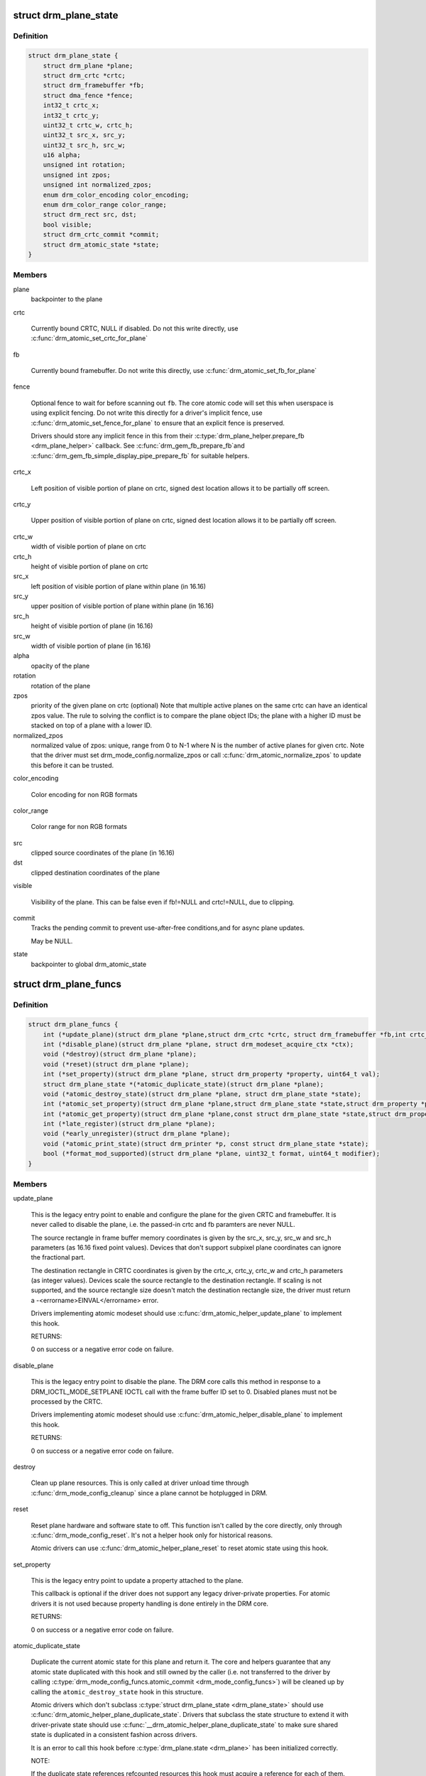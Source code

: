 .. -*- coding: utf-8; mode: rst -*-
.. src-file: include/drm/drm_plane.h

.. _`drm_plane_state`:

struct drm_plane_state
======================

.. c:type:: struct drm_plane_state

    mutable plane state

.. _`drm_plane_state.definition`:

Definition
----------

.. code-block:: c

    struct drm_plane_state {
        struct drm_plane *plane;
        struct drm_crtc *crtc;
        struct drm_framebuffer *fb;
        struct dma_fence *fence;
        int32_t crtc_x;
        int32_t crtc_y;
        uint32_t crtc_w, crtc_h;
        uint32_t src_x, src_y;
        uint32_t src_h, src_w;
        u16 alpha;
        unsigned int rotation;
        unsigned int zpos;
        unsigned int normalized_zpos;
        enum drm_color_encoding color_encoding;
        enum drm_color_range color_range;
        struct drm_rect src, dst;
        bool visible;
        struct drm_crtc_commit *commit;
        struct drm_atomic_state *state;
    }

.. _`drm_plane_state.members`:

Members
-------

plane
    backpointer to the plane

crtc

    Currently bound CRTC, NULL if disabled. Do not this write directly,
    use \ :c:func:`drm_atomic_set_crtc_for_plane`\ 

fb

    Currently bound framebuffer. Do not write this directly, use
    \ :c:func:`drm_atomic_set_fb_for_plane`\ 

fence

    Optional fence to wait for before scanning out \ ``fb``\ . The core atomic
    code will set this when userspace is using explicit fencing. Do not
    write this directly for a driver's implicit fence, use
    \ :c:func:`drm_atomic_set_fence_for_plane`\  to ensure that an explicit fence is
    preserved.

    Drivers should store any implicit fence in this from their
    \ :c:type:`drm_plane_helper.prepare_fb <drm_plane_helper>`\  callback. See \ :c:func:`drm_gem_fb_prepare_fb`\ 
    and \ :c:func:`drm_gem_fb_simple_display_pipe_prepare_fb`\  for suitable helpers.

crtc_x

    Left position of visible portion of plane on crtc, signed dest
    location allows it to be partially off screen.

crtc_y

    Upper position of visible portion of plane on crtc, signed dest
    location allows it to be partially off screen.

crtc_w
    width of visible portion of plane on crtc

crtc_h
    height of visible portion of plane on crtc

src_x
    left position of visible portion of plane within
    plane (in 16.16)

src_y
    upper position of visible portion of plane within
    plane (in 16.16)

src_h
    height of visible portion of plane (in 16.16)

src_w
    width of visible portion of plane (in 16.16)

alpha
    opacity of the plane

rotation
    rotation of the plane

zpos
    priority of the given plane on crtc (optional)
    Note that multiple active planes on the same crtc can have an identical
    zpos value. The rule to solving the conflict is to compare the plane
    object IDs; the plane with a higher ID must be stacked on top of a
    plane with a lower ID.

normalized_zpos
    normalized value of zpos: unique, range from 0 to N-1
    where N is the number of active planes for given crtc. Note that
    the driver must set drm_mode_config.normalize_zpos or call
    \ :c:func:`drm_atomic_normalize_zpos`\  to update this before it can be trusted.

color_encoding

    Color encoding for non RGB formats

color_range

    Color range for non RGB formats

src
    clipped source coordinates of the plane (in 16.16)

dst
    clipped destination coordinates of the plane

visible

    Visibility of the plane. This can be false even if fb!=NULL and
    crtc!=NULL, due to clipping.

commit
    Tracks the pending commit to prevent use-after-free conditions,and for async plane updates.

    May be NULL.

state
    backpointer to global drm_atomic_state

.. _`drm_plane_funcs`:

struct drm_plane_funcs
======================

.. c:type:: struct drm_plane_funcs

    driver plane control functions

.. _`drm_plane_funcs.definition`:

Definition
----------

.. code-block:: c

    struct drm_plane_funcs {
        int (*update_plane)(struct drm_plane *plane,struct drm_crtc *crtc, struct drm_framebuffer *fb,int crtc_x, int crtc_y,unsigned int crtc_w, unsigned int crtc_h,uint32_t src_x, uint32_t src_y,uint32_t src_w, uint32_t src_h, struct drm_modeset_acquire_ctx *ctx);
        int (*disable_plane)(struct drm_plane *plane, struct drm_modeset_acquire_ctx *ctx);
        void (*destroy)(struct drm_plane *plane);
        void (*reset)(struct drm_plane *plane);
        int (*set_property)(struct drm_plane *plane, struct drm_property *property, uint64_t val);
        struct drm_plane_state *(*atomic_duplicate_state)(struct drm_plane *plane);
        void (*atomic_destroy_state)(struct drm_plane *plane, struct drm_plane_state *state);
        int (*atomic_set_property)(struct drm_plane *plane,struct drm_plane_state *state,struct drm_property *property, uint64_t val);
        int (*atomic_get_property)(struct drm_plane *plane,const struct drm_plane_state *state,struct drm_property *property, uint64_t *val);
        int (*late_register)(struct drm_plane *plane);
        void (*early_unregister)(struct drm_plane *plane);
        void (*atomic_print_state)(struct drm_printer *p, const struct drm_plane_state *state);
        bool (*format_mod_supported)(struct drm_plane *plane, uint32_t format, uint64_t modifier);
    }

.. _`drm_plane_funcs.members`:

Members
-------

update_plane

    This is the legacy entry point to enable and configure the plane for
    the given CRTC and framebuffer. It is never called to disable the
    plane, i.e. the passed-in crtc and fb paramters are never NULL.

    The source rectangle in frame buffer memory coordinates is given by
    the src_x, src_y, src_w and src_h parameters (as 16.16 fixed point
    values). Devices that don't support subpixel plane coordinates can
    ignore the fractional part.

    The destination rectangle in CRTC coordinates is given by the
    crtc_x, crtc_y, crtc_w and crtc_h parameters (as integer values).
    Devices scale the source rectangle to the destination rectangle. If
    scaling is not supported, and the source rectangle size doesn't match
    the destination rectangle size, the driver must return a
    -<errorname>EINVAL</errorname> error.

    Drivers implementing atomic modeset should use
    \ :c:func:`drm_atomic_helper_update_plane`\  to implement this hook.

    RETURNS:

    0 on success or a negative error code on failure.

disable_plane

    This is the legacy entry point to disable the plane. The DRM core
    calls this method in response to a DRM_IOCTL_MODE_SETPLANE IOCTL call
    with the frame buffer ID set to 0.  Disabled planes must not be
    processed by the CRTC.

    Drivers implementing atomic modeset should use
    \ :c:func:`drm_atomic_helper_disable_plane`\  to implement this hook.

    RETURNS:

    0 on success or a negative error code on failure.

destroy

    Clean up plane resources. This is only called at driver unload time
    through \ :c:func:`drm_mode_config_cleanup`\  since a plane cannot be hotplugged
    in DRM.

reset

    Reset plane hardware and software state to off. This function isn't
    called by the core directly, only through \ :c:func:`drm_mode_config_reset`\ .
    It's not a helper hook only for historical reasons.

    Atomic drivers can use \ :c:func:`drm_atomic_helper_plane_reset`\  to reset
    atomic state using this hook.

set_property

    This is the legacy entry point to update a property attached to the
    plane.

    This callback is optional if the driver does not support any legacy
    driver-private properties. For atomic drivers it is not used because
    property handling is done entirely in the DRM core.

    RETURNS:

    0 on success or a negative error code on failure.

atomic_duplicate_state

    Duplicate the current atomic state for this plane and return it.
    The core and helpers guarantee that any atomic state duplicated with
    this hook and still owned by the caller (i.e. not transferred to the
    driver by calling \ :c:type:`drm_mode_config_funcs.atomic_commit <drm_mode_config_funcs>`\ ) will be
    cleaned up by calling the \ ``atomic_destroy_state``\  hook in this
    structure.

    Atomic drivers which don't subclass \ :c:type:`struct drm_plane_state <drm_plane_state>`\  should use
    \ :c:func:`drm_atomic_helper_plane_duplicate_state`\ . Drivers that subclass the
    state structure to extend it with driver-private state should use
    \ :c:func:`__drm_atomic_helper_plane_duplicate_state`\  to make sure shared state is
    duplicated in a consistent fashion across drivers.

    It is an error to call this hook before \ :c:type:`drm_plane.state <drm_plane>`\  has been
    initialized correctly.

    NOTE:

    If the duplicate state references refcounted resources this hook must
    acquire a reference for each of them. The driver must release these
    references again in \ ``atomic_destroy_state``\ .

    RETURNS:

    Duplicated atomic state or NULL when the allocation failed.

atomic_destroy_state

    Destroy a state duplicated with \ ``atomic_duplicate_state``\  and release
    or unreference all resources it references

atomic_set_property

    Decode a driver-private property value and store the decoded value
    into the passed-in state structure. Since the atomic core decodes all
    standardized properties (even for extensions beyond the core set of
    properties which might not be implemented by all drivers) this
    requires drivers to subclass the state structure.

    Such driver-private properties should really only be implemented for
    truly hardware/vendor specific state. Instead it is preferred to
    standardize atomic extension and decode the properties used to expose
    such an extension in the core.

    Do not call this function directly, use
    \ :c:func:`drm_atomic_plane_set_property`\  instead.

    This callback is optional if the driver does not support any
    driver-private atomic properties.

    NOTE:

    This function is called in the state assembly phase of atomic
    modesets, which can be aborted for any reason (including on
    userspace's request to just check whether a configuration would be
    possible). Drivers MUST NOT touch any persistent state (hardware or
    software) or data structures except the passed in \ ``state``\  parameter.

    Also since userspace controls in which order properties are set this
    function must not do any input validation (since the state update is
    incomplete and hence likely inconsistent). Instead any such input
    validation must be done in the various atomic_check callbacks.

    RETURNS:

    0 if the property has been found, -EINVAL if the property isn't
    implemented by the driver (which shouldn't ever happen, the core only
    asks for properties attached to this plane). No other validation is
    allowed by the driver. The core already checks that the property
    value is within the range (integer, valid enum value, ...) the driver
    set when registering the property.

atomic_get_property

    Reads out the decoded driver-private property. This is used to
    implement the GETPLANE IOCTL.

    Do not call this function directly, use
    \ :c:func:`drm_atomic_plane_get_property`\  instead.

    This callback is optional if the driver does not support any
    driver-private atomic properties.

    RETURNS:

    0 on success, -EINVAL if the property isn't implemented by the
    driver (which should never happen, the core only asks for
    properties attached to this plane).

late_register

    This optional hook can be used to register additional userspace
    interfaces attached to the plane like debugfs interfaces.
    It is called late in the driver load sequence from \ :c:func:`drm_dev_register`\ .
    Everything added from this callback should be unregistered in
    the early_unregister callback.

    Returns:

    0 on success, or a negative error code on failure.

early_unregister

    This optional hook should be used to unregister the additional
    userspace interfaces attached to the plane from
    \ ``late_register``\ . It is called from \ :c:func:`drm_dev_unregister`\ ,
    early in the driver unload sequence to disable userspace access
    before data structures are torndown.

atomic_print_state

    If driver subclasses \ :c:type:`struct drm_plane_state <drm_plane_state>`\ , it should implement
    this optional hook for printing additional driver specific state.

    Do not call this directly, use \ :c:func:`drm_atomic_plane_print_state`\ 
    instead.

format_mod_supported

    This optional hook is used for the DRM to determine if the given
    format/modifier combination is valid for the plane. This allows the
    DRM to generate the correct format bitmask (which formats apply to
    which modifier).

    Returns:

    True if the given modifier is valid for that format on the plane.
    False otherwise.

.. _`drm_plane_type`:

enum drm_plane_type
===================

.. c:type:: enum drm_plane_type

    uapi plane type enumeration

.. _`drm_plane_type.definition`:

Definition
----------

.. code-block:: c

    enum drm_plane_type {
        DRM_PLANE_TYPE_OVERLAY,
        DRM_PLANE_TYPE_PRIMARY,
        DRM_PLANE_TYPE_CURSOR
    };

.. _`drm_plane_type.constants`:

Constants
---------

DRM_PLANE_TYPE_OVERLAY

    Overlay planes represent all non-primary, non-cursor planes. Some
    drivers refer to these types of planes as "sprites" internally.

DRM_PLANE_TYPE_PRIMARY

    Primary planes represent a "main" plane for a CRTC.  Primary planes
    are the planes operated upon by CRTC modesetting and flipping
    operations described in the \ :c:type:`drm_crtc_funcs.page_flip <drm_crtc_funcs>`\  and
    \ :c:type:`drm_crtc_funcs.set_config <drm_crtc_funcs>`\  hooks.

DRM_PLANE_TYPE_CURSOR

    Cursor planes represent a "cursor" plane for a CRTC.  Cursor planes
    are the planes operated upon by the DRM_IOCTL_MODE_CURSOR and
    DRM_IOCTL_MODE_CURSOR2 IOCTLs.

.. _`drm_plane_type.description`:

Description
-----------

For historical reasons not all planes are made the same. This enumeration is
used to tell the different types of planes apart to implement the different
uapi semantics for them. For userspace which is universal plane aware and
which is using that atomic IOCTL there's no difference between these planes
(beyong what the driver and hardware can support of course).

For compatibility with legacy userspace, only overlay planes are made
available to userspace by default. Userspace clients may set the
DRM_CLIENT_CAP_UNIVERSAL_PLANES client capability bit to indicate that they
wish to receive a universal plane list containing all plane types. See also
\ :c:func:`drm_for_each_legacy_plane`\ .

WARNING: The values of this enum is UABI since they're exposed in the "type"
property.

.. _`drm_plane`:

struct drm_plane
================

.. c:type:: struct drm_plane

    central DRM plane control structure

.. _`drm_plane.definition`:

Definition
----------

.. code-block:: c

    struct drm_plane {
        struct drm_device *dev;
        struct list_head head;
        char *name;
        struct drm_modeset_lock mutex;
        struct drm_mode_object base;
        uint32_t possible_crtcs;
        uint32_t *format_types;
        unsigned int format_count;
        bool format_default;
        uint64_t *modifiers;
        unsigned int modifier_count;
        struct drm_crtc *crtc;
        struct drm_framebuffer *fb;
        struct drm_framebuffer *old_fb;
        const struct drm_plane_funcs *funcs;
        struct drm_object_properties properties;
        enum drm_plane_type type;
        unsigned index;
        const struct drm_plane_helper_funcs *helper_private;
        struct drm_plane_state *state;
        struct drm_property *alpha_property;
        struct drm_property *zpos_property;
        struct drm_property *rotation_property;
        struct drm_property *color_encoding_property;
        struct drm_property *color_range_property;
    }

.. _`drm_plane.members`:

Members
-------

dev
    DRM device this plane belongs to

head
    for list management

name
    human readable name, can be overwritten by the driver

mutex

    Protects modeset plane state, together with the \ :c:type:`drm_crtc.mutex <drm_crtc>`\  of
    CRTC this plane is linked to (when active, getting activated or
    getting disabled).

    For atomic drivers specifically this protects \ ``state``\ .

base
    base mode object

possible_crtcs
    pipes this plane can be bound to

format_types
    array of formats supported by this plane

format_count
    number of formats supported

format_default
    driver hasn't supplied supported formats for the plane

modifiers
    array of modifiers supported by this plane

modifier_count
    number of modifiers supported

crtc
    Currently bound CRTC, only really meaningful for non-atomicdrivers.  Atomic drivers should instead check \ :c:type:`drm_plane_state.crtc <drm_plane_state>`\ .

fb
    Currently bound framebuffer, only really meaningful fornon-atomic drivers.  Atomic drivers should instead check
    \ :c:type:`drm_plane_state.fb <drm_plane_state>`\ .

old_fb
    Temporary tracking of the old fb while a modeset is ongoing. Used by
    \ :c:func:`drm_mode_set_config_internal`\  to implement correct refcounting.

funcs
    helper functions

properties
    property tracking for this plane

type
    type of plane (overlay, primary, cursor)

index
    Position inside the mode_config.list, can be used as an arrayindex. It is invariant over the lifetime of the plane.

helper_private
    mid-layer private data

state

    Current atomic state for this plane.

    This is protected by \ ``mutex``\ . Note that nonblocking atomic commits
    access the current plane state without taking locks. Either by going
    through the \ :c:type:`struct drm_atomic_state <drm_atomic_state>`\  pointers, see
    \ :c:func:`for_each_oldnew_plane_in_state`\ , \ :c:func:`for_each_old_plane_in_state`\  and
    \ :c:func:`for_each_new_plane_in_state`\ . Or through careful ordering of atomic
    commit operations as implemented in the atomic helpers, see
    \ :c:type:`struct drm_crtc_commit <drm_crtc_commit>`\ .

alpha_property
    alpha property for this plane

zpos_property
    zpos property for this plane

rotation_property
    rotation property for this plane

color_encoding_property

    Optional "COLOR_ENCODING" enum property for specifying
    color encoding for non RGB formats.
    See \ :c:func:`drm_plane_create_color_properties`\ .

color_range_property

    Optional "COLOR_RANGE" enum property for specifying
    color range for non RGB formats.
    See \ :c:func:`drm_plane_create_color_properties`\ .

.. _`drm_plane_index`:

drm_plane_index
===============

.. c:function:: unsigned int drm_plane_index(struct drm_plane *plane)

    find the index of a registered plane

    :param struct drm_plane \*plane:
        plane to find index for

.. _`drm_plane_index.description`:

Description
-----------

Given a registered plane, return the index of that plane within a DRM
device's list of planes.

.. _`drm_plane_find`:

drm_plane_find
==============

.. c:function:: struct drm_plane *drm_plane_find(struct drm_device *dev, struct drm_file *file_priv, uint32_t id)

    find a \ :c:type:`struct drm_plane <drm_plane>`\ 

    :param struct drm_device \*dev:
        DRM device

    :param struct drm_file \*file_priv:
        drm file to check for lease against.

    :param uint32_t id:
        plane id

.. _`drm_plane_find.description`:

Description
-----------

Returns the plane with \ ``id``\ , NULL if it doesn't exist. Simple wrapper around
\ :c:func:`drm_mode_object_find`\ .

.. _`drm_for_each_plane_mask`:

drm_for_each_plane_mask
=======================

.. c:function::  drm_for_each_plane_mask( plane,  dev,  plane_mask)

    iterate over planes specified by bitmask

    :param  plane:
        the loop cursor

    :param  dev:
        the DRM device

    :param  plane_mask:
        bitmask of plane indices

.. _`drm_for_each_plane_mask.description`:

Description
-----------

Iterate over all planes specified by bitmask.

.. _`drm_for_each_legacy_plane`:

drm_for_each_legacy_plane
=========================

.. c:function::  drm_for_each_legacy_plane( plane,  dev)

    iterate over all planes for legacy userspace

    :param  plane:
        the loop cursor

    :param  dev:
        the DRM device

.. _`drm_for_each_legacy_plane.description`:

Description
-----------

Iterate over all legacy planes of \ ``dev``\ , excluding primary and cursor planes.
This is useful for implementing userspace apis when userspace is not
universal plane aware. See also \ :c:type:`enum drm_plane_type <drm_plane_type>`\ .

.. _`drm_for_each_plane`:

drm_for_each_plane
==================

.. c:function::  drm_for_each_plane( plane,  dev)

    iterate over all planes

    :param  plane:
        the loop cursor

    :param  dev:
        the DRM device

.. _`drm_for_each_plane.description`:

Description
-----------

Iterate over all planes of \ ``dev``\ , include primary and cursor planes.

.. This file was automatic generated / don't edit.

